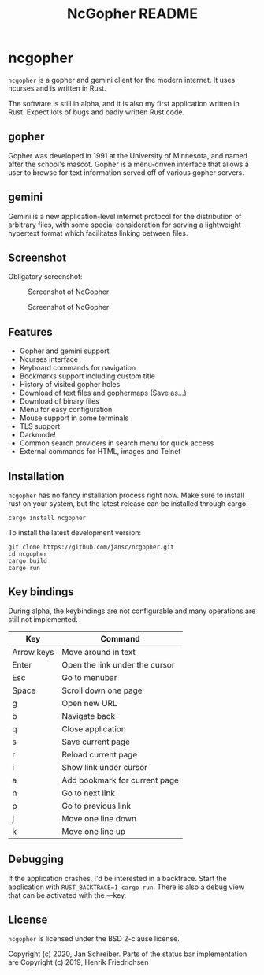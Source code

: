 #+TITLE: NcGopher README

* ncgopher

=ncgopher= is a gopher and gemini client for the modern internet. It uses
ncurses and is written in Rust.

The software is still in alpha, and it is also my first application
written in Rust. Expect lots of bugs and badly written Rust code.

** gopher

Gopher was developed in 1991 at the University of Minnesota, and named
after the school's mascot. Gopher is a menu-driven interface that
allows a user to browse for text information served off of various
gopher servers.

** gemini

Gemini is a new application-level internet protocol for the distribution
of arbitrary files, with some special consideration for serving a
lightweight hypertext format which facilitates linking between files.

** Screenshot

Obligatory screenshot:

#+CAPTION: Screenshot of NcGopher
#+NAME:   Light scheme
[[./screenshots/ncgopher.png]]

#+CAPTION: Screenshot of NcGopher
#+NAME:   Dark mode
[[./screenshots/ncgopher-darkmode.png]]

** Features

 - Gopher and gemini support
 - Ncurses interface
 - Keyboard commands for navigation
 - Bookmarks support including custom title
 - History of visited gopher holes
 - Download of text files and gophermaps (Save as...)
 - Download of binary files
 - Menu for easy configuration
 - Mouse support in some terminals
 - TLS support
 - Darkmode!
 - Common search providers in search menu for quick access
 - External commands for HTML, images and Telnet

** Installation

=ncgopher= has no fancy installation process right now. Make sure to install
rust on your system, but the latest release can be installed through cargo:

    #+BEGIN_EXAMPLE
    cargo install ncgopher
    #+END_EXAMPLE

To install the latest development version:

    #+BEGIN_EXAMPLE
    git clone https://github.com/jansc/ncgopher.git
    cd ncgopher
    cargo build
    cargo run
    #+END_EXAMPLE

** Key bindings

During alpha, the keybindings are not configurable and many operations
are still not implemented.

|------------+--------------------------------|
| Key        | Command                        |
|------------+--------------------------------|
| Arrow keys | Move around in text            |
| Enter      | Open the link under the cursor |
| Esc        | Go to menubar                  |
| Space      | Scroll down one page           |
| g          | Open new URL                   |
| b          | Navigate back                  |
| q          | Close application              |
| s          | Save current page              |
| r          | Reload current page            |
| i          | Show link under cursor         |
| a          | Add bookmark for current page  |
| n          | Go to next link                |
| p          | Go to previous link            |
| j          | Move one line down             |
| k          | Move one line up               |
|------------+--------------------------------|

** Debugging

If the application crashes, I'd be interested in a backtrace. Start
the application with ~RUST_BACKTRACE=1 cargo run~.  There is also a
debug view that can be activated with the =~=-key.


** License

=ncgopher= is licensed under the BSD 2-clause license.

Copyright (c) 2020, Jan Schreiber. Parts of the status bar
implementation are Copyright (c) 2019, Henrik Friedrichsen

